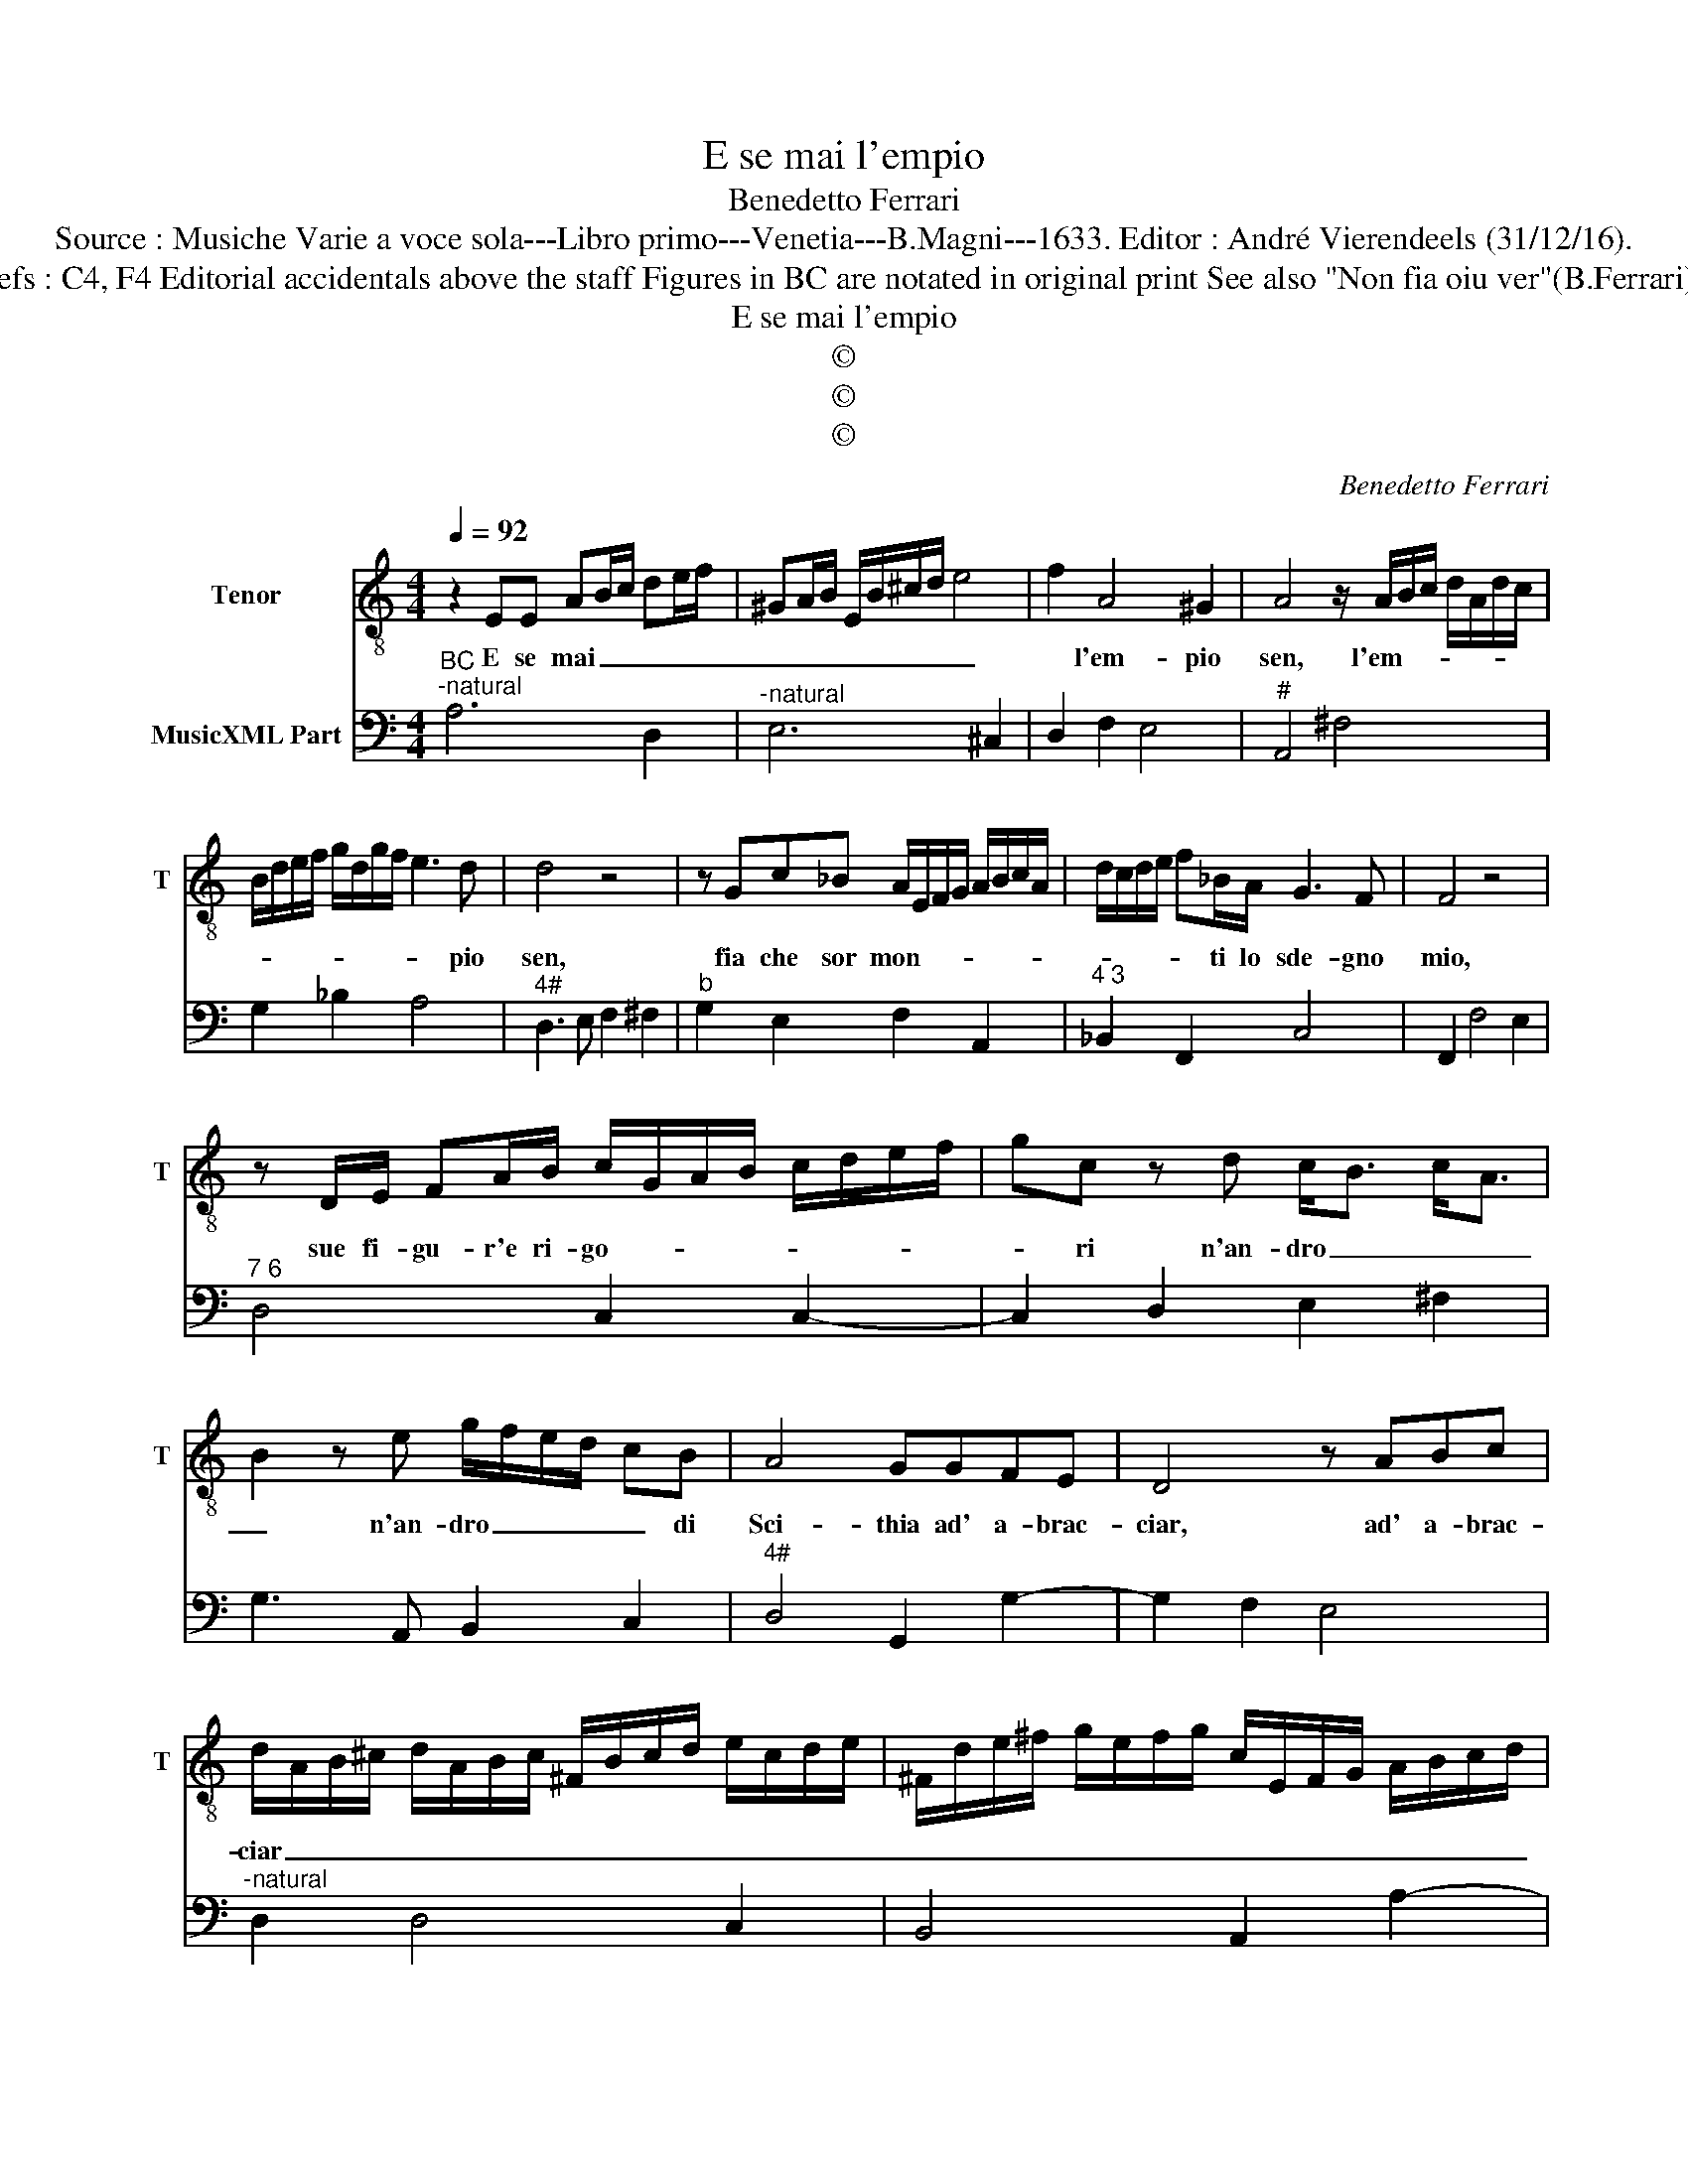 X:1
T:E se mai l'empio
T:Benedetto Ferrari
T:Source : Musiche Varie a voce sola---Libro primo---Venetia---B.Magni---1633. Editor : André Vierendeels (31/12/16).
T:Notes : Original clefs : C4, F4 Editorial accidentals above the staff Figures in BC are notated in original print See also "Non fia oiu ver"(B.Ferrari) with ca. same BC 
T:E se mai l'empio
T:©
T:©
T:©
C:Benedetto Ferrari
Z:©
%%score 1 2
L:1/8
Q:1/4=92
M:4/4
K:C
V:1 treble-8 nm="Tenor" snm="T"
V:2 bass nm="MusicXML Part"
V:1
 z2 EE AB/c/ de/f/ | ^GA/B/ E/B/^c/d/ e4 | f2 A4 ^G2 | A4 z/ A/B/c/ d/A/d/c/ | %4
w: E se mai _ _ _ _ _|_ _ _ _ _ _ _ _|* l'em- pio|sen, l'em- * * * * * *|
 B/d/e/f/ g/d/g/f/ e3 d | d4 z4 | z Gc_B A/E/F/G/ A/B/c/A/ | d/c/d/e/ f_B/A/ G3 F | F4 z4 | %9
w: * * * * * * * * * pio|sen,|fia che sor mon- * * * * * * *|* * * * * ti lo sde- gno|mio,|
 z D/E/ FA/B/ c/G/A/B/ c/d/e/f/ | gc z d c<B c<A | B2 z e g/f/e/d/ cB | A4 GGFE | D4 z ABc | %14
w: sue fi- gu- r'e ri- go- * * * * * * *|* ri n'an- dro _ _ _|_ n'an- dro _ _ _ _ di|Sci- thia ad' a- brac-|ciar, ad' a- brac-|
 d/A/B/^c/ d/A/B/c/ ^F/B/c/d/ e/c/d/e/ | ^F/d/e/^f/ g/e/f/g/ c/E/F/G/ A/B/c/d/ | %16
w: ciar _ _ _ _ _ _ _ _ _ _ _ _ _ _ _|_ _ _ _ _ _ _ _ _ _ _ _ _ _ _ _|
 e/B/c/d/ e/f/g/e/ f4- | f4- f2 d2 | d4 c4 | z4 z/ G/A/B/ c/B/d/c/ | Bc d2- dAAA | %21
w: |* * fu'i|mon- ti,|n'an- * * * * * *|dro di Sci- * thi'ad' a- brac-|
 A/G/A/B/ A/B/c/A/ B/A/B/c/ B/c/d/B/ | c/B/A/B/ c/d/e/c/ f/e/d/e/ f/g/a- | a3 A A4- | A4 ^G4 | %25
w: ciar _ _ _ _ _ _ _ _ _ _ _ _ _ _ _|_ _ _ _ _ _ _ _ _ _ _ _ _ _ _|* fu'i mon-|* ti.|
 A8 |] %26
w: _|
V:2
"^BC""^-natural" A,6 D,2 |"^-natural" E,6 ^C,2 | D,2 F,2 E,4 |"^#" A,,4 ^F,4 | G,2 _B,2 A,4 | %5
"^4#" D,3 E, F,2 ^F,2 |"^b" G,2 E,2 F,2 A,,2 |"^4 3" _B,,2 F,,2 C,4 | F,,2 F,4 E,2 | %9
"^7 6" D,4 C,2 C,2- | C,2 D,2 E,2 ^F,2 | G,3 A,, B,,2 C,2 |"^4#" D,4 G,,2 G,2- | G,2 F,2 E,4 | %14
"^-natural" D,2 D,4 C,2 | B,,4 A,,2 A,2- | A,2 G,4 F,2- | F,2 G,2 A,2 F,2 |"^4 3" G,4 C,2 C,2- | %19
 C,2 B,,2 A,,4 | G,,4 F,,4 | E,,4 D,,4 | C,,4 D,,3 E,, | F,,2 D,,2 E,,4- | E,,4 E,,4 | A,,8 |] %26

